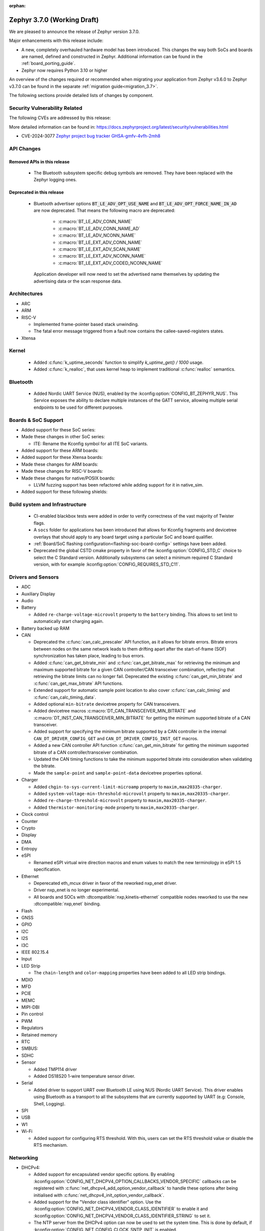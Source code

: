 :orphan:

.. _zephyr_3.7:

Zephyr 3.7.0 (Working Draft)
############################

We are pleased to announce the release of Zephyr version 3.7.0.

Major enhancements with this release include:

* A new, completely overhauled hardware model has been introduced. This changes
  the way both SoCs and boards are named, defined and constructed in Zephyr.
  Additional information can be found in the :ref:`board_porting_guide`.
* Zephyr now requires Python 3.10 or higher

An overview of the changes required or recommended when migrating your application from Zephyr
v3.6.0 to Zephyr v3.7.0 can be found in the separate :ref:`migration guide<migration_3.7>`.

The following sections provide detailed lists of changes by component.

Security Vulnerability Related
******************************
The following CVEs are addressed by this release:

More detailed information can be found in:
https://docs.zephyrproject.org/latest/security/vulnerabilities.html

* CVE-2024-3077 `Zephyr project bug tracker GHSA-gmfv-4vfh-2mh8
  <https://github.com/zephyrproject-rtos/zephyr/security/advisories/GHSA-gmfv-4vfh-2mh8>`_

API Changes
***********

Removed APIs in this release
============================

 * The Bluetooth subsystem specific debug symbols are removed. They have been replaced with the
   Zephyr logging ones.

Deprecated in this release
==========================

 * Bluetooth advertiser options :code:`BT_LE_ADV_OPT_USE_NAME` and
   :code:`BT_LE_ADV_OPT_FORCE_NAME_IN_AD` are now deprecated. That means the following macro are
   deprecated:

    * :c:macro:`BT_LE_ADV_CONN_NAME`
    * :c:macro:`BT_LE_ADV_CONN_NAME_AD`
    * :c:macro:`BT_LE_ADV_NCONN_NAME`
    * :c:macro:`BT_LE_EXT_ADV_CONN_NAME`
    * :c:macro:`BT_LE_EXT_ADV_SCAN_NAME`
    * :c:macro:`BT_LE_EXT_ADV_NCONN_NAME`
    * :c:macro:`BT_LE_EXT_ADV_CODED_NCONN_NAME`

   Application developer will now need to set the advertised name themselves by updating the advertising data
   or the scan response data.

Architectures
*************

* ARC

* ARM

* RISC-V

  * Implemented frame-pointer based stack unwinding.

  * The fatal error message triggered from a fault now contains the callee-saved-registers states.

* Xtensa

Kernel
******

  * Added :c:func:`k_uptime_seconds` function to simplify `k_uptime_get() / 1000` usage.

  * Added :c:func:`k_realloc`, that uses kernel heap to implement traditional :c:func:`realloc`
    semantics.

Bluetooth
*********

  * Added Nordic UART Service (NUS), enabled by the :kconfig:option:`CONFIG_BT_ZEPHYR_NUS`.
    This Service exposes the ability to declare multiple instances of the GATT service,
    allowing multiple serial endpoints to be used for different purposes.

Boards & SoC Support
********************

* Added support for these SoC series:

* Made these changes in other SoC series:

  * ITE: Rename the Kconfig symbol for all ITE SoC variants.

* Added support for these ARM boards:

* Added support for these Xtensa boards:

* Made these changes for ARM boards:

* Made these changes for RISC-V boards:

* Made these changes for native/POSIX boards:

  * LLVM fuzzing support has been refactored while adding support for it in native_sim.

* Added support for these following shields:

Build system and Infrastructure
*******************************

  * CI-enabled blackbox tests were added in order to verify correctness of the vast majority of Twister flags.

  * A ``socs`` folder for applications has been introduced that allows for Kconfig fragments and
    devicetree overlays that should apply to any board target using a particular SoC and board
    qualifier.

  * :ref:`Board/SoC flashing configuration<flashing-soc-board-config>` settings have been added.

  * Deprecated the global CSTD cmake property in favor of the :kconfig:option:`CONFIG_STD_C`
    choice to select the C Standard version. Additionally subsystems can select a minimum
    required C Standard version, with for example :kconfig:option:`CONFIG_REQUIRES_STD_C11`.

Drivers and Sensors
*******************

* ADC

* Auxiliary Display

* Audio

* Battery

  * Added ``re-charge-voltage-microvolt`` property to the ``battery`` binding. This allows to set
    limit to automatically start charging again.

* Battery backed up RAM

* CAN

  * Deprecated the :c:func:`can_calc_prescaler` API function, as it allows for bitrate
    errors. Bitrate errors between nodes on the same network leads to them drifting apart after the
    start-of-frame (SOF) synchronization has taken place, leading to bus errors.
  * Added :c:func:`can_get_bitrate_min` and :c:func:`can_get_bitrate_max` for retrieving the minimum
    and maximum supported bitrate for a given CAN controller/CAN transceiver combination, reflecting
    that retrieving the bitrate limits can no longer fail. Deprecated the existing
    :c:func:`can_get_min_bitrate` and :c:func:`can_get_max_bitrate` API functions.
  * Extended support for automatic sample point location to also cover :c:func:`can_calc_timing` and
    :c:func:`can_calc_timing_data`.
  * Added optional ``min-bitrate`` devicetree property for CAN transceivers.
  * Added devicetree macros :c:macro:`DT_CAN_TRANSCEIVER_MIN_BITRATE` and
    :c:macro:`DT_INST_CAN_TRANSCEIVER_MIN_BITRATE` for getting the minimum supported bitrate of a CAN
    transceiver.
  * Added support for specifying the minimum bitrate supported by a CAN controller in the internal
    ``CAN_DT_DRIVER_CONFIG_GET`` and ``CAN_DT_DRIVER_CONFIG_INST_GET`` macros.
  * Added a new CAN controller API function :c:func:`can_get_min_bitrate` for getting the minimum
    supported bitrate of a CAN controller/transceiver combination.
  * Updated the CAN timing functions to take the minimum supported bitrate into consideration when
    validating the bitrate.
  * Made the ``sample-point`` and ``sample-point-data`` devicetree properties optional.

* Charger

  * Added ``chgin-to-sys-current-limit-microamp`` property to ``maxim,max20335-charger``.
  * Added ``system-voltage-min-threshold-microvolt`` property to ``maxim,max20335-charger``.
  * Added ``re-charge-threshold-microvolt`` property to ``maxim,max20335-charger``.
  * Added ``thermistor-monitoring-mode`` property to ``maxim,max20335-charger``.

* Clock control

* Counter

* Crypto

* Display

* DMA

* Entropy

* eSPI

  * Renamed eSPI virtual wire direction macros and enum values to match the new terminology in
    eSPI 1.5 specification.

* Ethernet

  * Deperecated eth_mcux driver in favor of the reworked nxp_enet driver.
  * Driver nxp_enet is no longer experimental.
  * All boards and SOCs with :dtcompatible:`nxp,kinetis-ethernet` compatible nodes
    reworked to use the new :dtcompatible:`nxp,enet` binding.

* Flash

* GNSS

* GPIO

* I2C

* I2S

* I3C

* IEEE 802.15.4

* Input

* LED Strip

  * The ``chain-length`` and ``color-mapping`` properties have been added to all LED strip
    bindings.

* MDIO

* MFD

* PCIE

* MEMC

* MIPI-DBI

* Pin control

* PWM

* Regulators

* Retained memory

* RTC

* SMBUS:

* SDHC

* Sensor

  * Added TMP114 driver
  * Added DS18S20 1-wire temperature sensor driver.

* Serial

  * Added driver to support UART over Bluetooth LE using NUS (Nordic UART Service). This driver
    enables using Bluetooth as a transport to all the subsystems that are currently supported by
    UART (e.g: Console, Shell, Logging).

* SPI

* USB

* W1

* Wi-Fi

  * Added support for configuring RTS threshold. With this, users can set the RTS threshold value or
    disable the RTS mechanism.

Networking
**********

* DHCPv4:

  * Added support for encapsulated vendor specific options. By enabling
    :kconfig:option:`CONFIG_NET_DHCPV4_OPTION_CALLBACKS_VENDOR_SPECIFIC` callbacks can be
    registered with :c:func:`net_dhcpv4_add_option_vendor_callback` to handle these options after
    being initialised with :c:func:`net_dhcpv4_init_option_vendor_callback`.

  * Added support for the "Vendor class identifier" option. Use the
    :kconfig:option:`CONFIG_NET_DHCPV4_VENDOR_CLASS_IDENTIFIER` to enable it and
    :kconfig:option:`CONFIG_NET_DHCPV4_VENDOR_CLASS_IDENTIFIER_STRING` to set it.

  * The NTP server from the DHCPv4 option can now be used to set the system time. This is done by
    default, if :kconfig:option:`CONFIG_NET_CONFIG_CLOCK_SNTP_INIT` is enabled.

* LwM2M:

  * Added new API function:

    * :c:func:`lwm2m_set_bulk`

* IPSP:

  * Removed IPSP support. ``CONFIG_NET_L2_BT`` does not exist anymore.

USB
***

Devicetree
**********

Libraries / Subsystems
**********************

* Management

  * hawkBit

    * The hawkBit subsystem has been reworked to use the settings subsystem to store the hawkBit
      configuration.

    * By enabling :kconfig:option:`CONFIG_HAWKBIT_SET_SETTINGS_RUNTIME`, the hawkBit settings can
      be configured at runtime. Use the :c:func:`hawkbit_set_config` function to set the hawkBit
      configuration. It can also be set via the hawkBit shell, by using the ``hawkbit set``
      command.

    * When using the hawkBit autohandler and an update is installed, the device will now
      automatically reboot after the installation is complete.

    * By enabling :kconfig:option:`CONFIG_HAWKBIT_CUSTOM_DEVICE_ID`, a callback function can be
      registered to set the device ID. Use the :c:func:`hawkbit_set_device_identity_cb` function to
      register the callback.

    * By enabling :kconfig:option:`CONFIG_HAWKBIT_CUSTOM_ATTRIBUTES`, a callback function can be
      registered to set the device attributes that are sent to the hawkBit server. Use the
      :c:func:`hawkbit_set_custom_data_cb` function to register the callback.

* Logging

  * By enabling :kconfig:option:`CONFIG_LOG_BACKEND_NET_USE_DHCPV4_OPTION`, the IP address of the
    syslog server for the networking backend is set by the DHCPv4 Log Server Option (7).

* Modem modules

* Picolibc

* Power management

* Crypto

  * MbedTLS was updated to 3.6.0. Release notes can be found at:
    https://github.com/Mbed-TLS/mbedtls/releases/tag/v3.6.0

* Random

  * Besides the existing :c:func:`sys_rand32_get` function, :c:func:`sys_rand8_get`,
    :c:func:`sys_rand16_get` and :c:func:`sys_rand64_get` are now also available.
    These functions are all implemented on top of :c:func:`sys_rand_get`.

* Retention

* SD

* State Machine Framework

  * The :c:macro:`SMF_CREATE_STATE` macro now always takes 5 arguments.

* Storage

  * FAT FS: It is now possible to expose file system formatting functionality for FAT without also
    enabling automatic formatting on mount failure by setting the
    :kconfig:option:`CONFIG_FS_FATFS_MKFS` Kconfig option. This option is enabled by default if
    :kconfig:option:`CONFIG_FILE_SYSTEM_MKFS` is set.

* POSIX API

* LoRa/LoRaWAN

* ZBus

HALs
****

* STM32

MCUboot
*******

zcbor
*****

LVGL
****

Tests and Samples
*****************

  * Added snippet for easily enabling UART over Bluetooth LE by passing ``-S nus-console`` during
    ``west build``. This snippet sets the :kconfig:option:`CONFIG_BT_ZEPHYR_NUS_AUTO_START_BLUETOOTH`
    which allows non-Bluetooth samples that use the UART APIs to run without modifications
    (e.g: Console and Logging examples).
